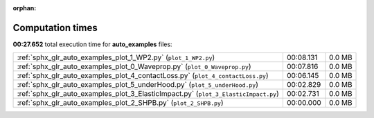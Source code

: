 
:orphan:

.. _sphx_glr_auto_examples_sg_execution_times:

Computation times
=================
**00:27.652** total execution time for **auto_examples** files:

+-------------------------------------------------------------------------------------+-----------+--------+
| :ref:`sphx_glr_auto_examples_plot_1_WP2.py` (``plot_1_WP2.py``)                     | 00:08.131 | 0.0 MB |
+-------------------------------------------------------------------------------------+-----------+--------+
| :ref:`sphx_glr_auto_examples_plot_0_Waveprop.py` (``plot_0_Waveprop.py``)           | 00:07.816 | 0.0 MB |
+-------------------------------------------------------------------------------------+-----------+--------+
| :ref:`sphx_glr_auto_examples_plot_4_contactLoss.py` (``plot_4_contactLoss.py``)     | 00:06.145 | 0.0 MB |
+-------------------------------------------------------------------------------------+-----------+--------+
| :ref:`sphx_glr_auto_examples_plot_5_underHood.py` (``plot_5_underHood.py``)         | 00:02.829 | 0.0 MB |
+-------------------------------------------------------------------------------------+-----------+--------+
| :ref:`sphx_glr_auto_examples_plot_3_ElasticImpact.py` (``plot_3_ElasticImpact.py``) | 00:02.731 | 0.0 MB |
+-------------------------------------------------------------------------------------+-----------+--------+
| :ref:`sphx_glr_auto_examples_plot_2_SHPB.py` (``plot_2_SHPB.py``)                   | 00:00.000 | 0.0 MB |
+-------------------------------------------------------------------------------------+-----------+--------+
